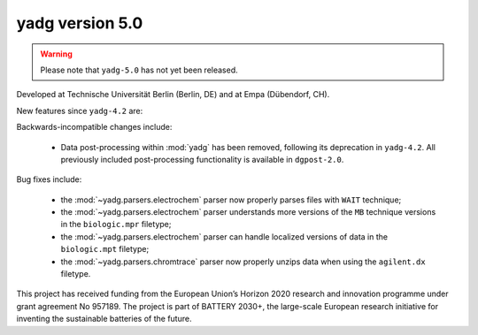 **yadg** version 5.0
``````````````````````
..
  .. image:: https://img.shields.io/static/v1?label=yadg&message=v5.0&color=blue&logo=github
    :target: https://github.com/PeterKraus/yadg/tree/5.0
  .. image:: https://img.shields.io/static/v1?label=yadg&message=v5.0&color=blue&logo=pypi
    :target: https://pypi.org/project/yadg/5.0/
  .. image:: https://img.shields.io/static/v1?label=release%20date&message=2022-08-29&color=red&logo=pypi

.. warning::

  Please note that ``yadg-5.0`` has not yet been released.

Developed at Technische Universität Berlin (Berlin, DE) and at Empa (Dübendorf, CH). 

New features since ``yadg-4.2`` are:

Backwards-incompatible changes include:

  - Data post-processing within :mod:`yadg` has been removed, following its deprecation
    in ``yadg-4.2``. All previously included post-processing functionality is available
    in ``dgpost-2.0``.
  
Bug fixes include:

  - the :mod:`~yadg.parsers.electrochem` parser now properly parses files with ``WAIT`` 
    technique;
  - the :mod:`~yadg.parsers.electrochem` parser understands more versions of the ``MB`` 
    technique versions in the ``biologic.mpr`` filetype;
  - the :mod:`~yadg.parsers.electrochem` parser can handle localized versions of data
    in the ``biologic.mpt`` filetype;
  - the :mod:`~yadg.parsers.chromtrace` parser now properly unzips data when using the
    ``agilent.dx`` filetype.

This project has received funding from the European Union’s Horizon 2020 research
and innovation programme under grant agreement No 957189. The project is part of
BATTERY 2030+, the large-scale European research initiative for inventing the
sustainable batteries of the future.
    
